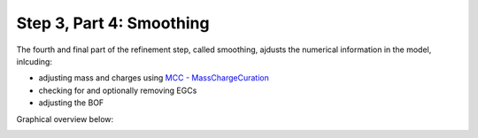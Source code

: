 Step 3, Part 4: Smoothing
=========================

The fourth and final part of the refinement step, called smoothing, ajdusts the numerical 
information in the model, inlcuding:

- adjusting mass and charges using `MCC - MassChargeCuration <https://github.com/Biomathsys/MassChargeCuration/tree/main/MCC>`__
- checking for and optionally removing EGCs 
- adjusting the BOF 

Graphical overview below:

.. image:: ../../images/modules/3_4_smoothing.png